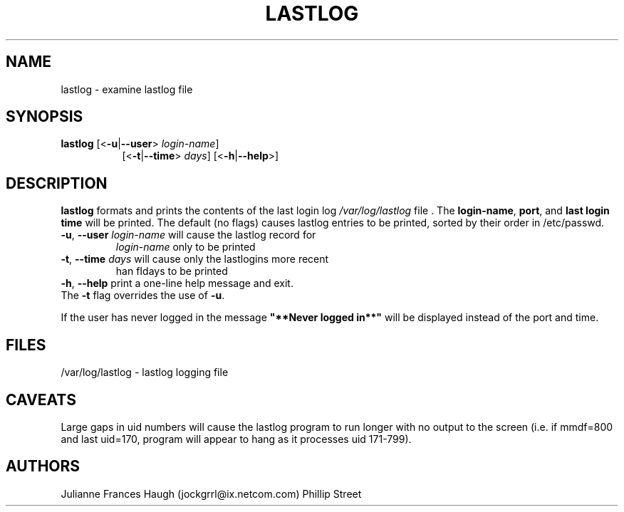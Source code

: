 .\"$Id: lastlog.8,v 1.10 2001/01/27 02:55:52 kloczek Exp $
.\" Copyright 1992, Phillip Street and Julianne Frances Haugh
.\" All rights reserved.
.\"
.\" Redistribution and use in source and binary forms, with or without
.\" modification, are permitted provided that the following conditions
.\" are met:
.\" 1. Redistributions of source code must retain the above copyright
.\"    notice, this list of conditions and the following disclaimer.
.\" 2. Redistributions in binary form must reproduce the above copyright
.\"    notice, this list of conditions and the following disclaimer in the
.\"    documentation and/or other materials provided with the distribution.
.\" 3. Neither the name of Julianne F. Haugh nor the names of its contributors
.\"    may be used to endorse or promote products derived from this software
.\"    without specific prior written permission.
.\"
.\" THIS SOFTWARE IS PROVIDED BY JULIE HAUGH AND CONTRIBUTORS ``AS IS'' AND
.\" ANY EXPRESS OR IMPLIED WARRANTIES, INCLUDING, BUT NOT LIMITED TO, THE
.\" IMPLIED WARRANTIES OF MERCHANTABILITY AND FITNESS FOR A PARTICULAR PURPOSE
.\" ARE DISCLAIMED.  IN NO EVENT SHALL JULIE HAUGH OR CONTRIBUTORS BE LIABLE
.\" FOR ANY DIRECT, INDIRECT, INCIDENTAL, SPECIAL, EXEMPLARY, OR CONSEQUENTIAL
.\" DAMAGES (INCLUDING, BUT NOT LIMITED TO, PROCUREMENT OF SUBSTITUTE GOODS
.\" OR SERVICES; LOSS OF USE, DATA, OR PROFITS; OR BUSINESS INTERRUPTION)
.\" HOWEVER CAUSED AND ON ANY THEORY OF LIABILITY, WHETHER IN CONTRACT, STRICT
.\" LIABILITY, OR TORT (INCLUDING NEGLIGENCE OR OTHERWISE) ARISING IN ANY WAY
.\" OUT OF THE USE OF THIS SOFTWARE, EVEN IF ADVISED OF THE POSSIBILITY OF
.\" SUCH DAMAGE.
.\"	@(#)lastlog.8	3.3	08:24:58	29 Sep 1993 (National Guard Release)
.TH LASTLOG 8
.SH NAME
lastlog \- examine lastlog file
.SH SYNOPSIS
.TP 8
\fBlastlog\fR [<\fB-u\fR|\fB--user\fR> \fIlogin-name\fR]
[<\fB-t\fR|\fB--time\fR> \fIdays\fR] [<\fB-h\fR|\fB--help\fR>]
.SH DESCRIPTION
.PP
\fBlastlog\fR formats and prints the contents of the last login log
\fI/var/log/lastlog\fR file . The \fBlogin-name\fR, \fBport\fR, and \fBlast
login time\fR will be printed. The default (no flags) causes lastlog entries
to be printed, sorted by their order in /etc/passwd.
.TP
\fB-u\fR, \fB--user\fR \fIlogin-name\fR will cause the lastlog record for
\fIlogin-name\fR only to be printed
.TP
\fB-t\fR, \fB--time\fR \fIdays\fR will cause only the lastlogins more recent
\than fIdays\fR to be printed
.TP
\fB-h\fR, \fB--help\fR print a one-line help message and exit.
.BR
.TP
The \fB-t\fR flag overrides the use of \fB-u\fR.
.PP
If the user has never logged in the message \fB"**Never logged in**"\fR will
be displayed instead of the port and time.
.SH FILES
/var/log/lastlog \- lastlog logging file
.SH CAVEATS
Large gaps in uid numbers will cause the lastlog program to run longer with
no output to the screen (i.e. if mmdf=800 and last uid=170, program will
appear to hang as it processes uid 171-799).
.SH AUTHORS
Julianne Frances Haugh (jockgrrl@ix.netcom.com)
.BR
Phillip Street
